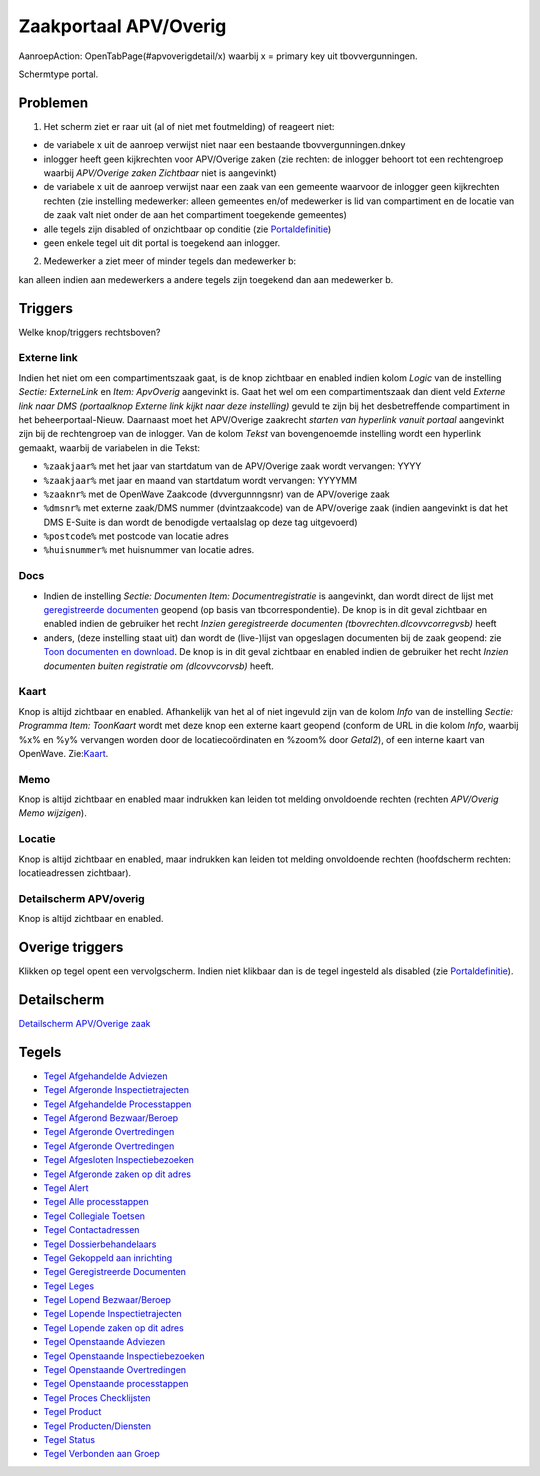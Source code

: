 Zaakportaal APV/Overig
======================

AanroepAction: OpenTabPage(#apvoverigdetail/x) waarbij x = primary key
uit tbovvergunningen.

Schermtype portal.

Problemen
---------

1. Het scherm ziet er raar uit (al of niet met foutmelding) of reageert
   niet:

-  de variabele x uit de aanroep verwijst niet naar een bestaande
   tbovvergunningen.dnkey
-  inlogger heeft geen kijkrechten voor APV/Overige zaken (zie rechten:
   de inlogger behoort tot een rechtengroep waarbij *APV/Overige zaken
   Zichtbaar* niet is aangevinkt)
-  de variabele x uit de aanroep verwijst naar een zaak van een gemeente
   waarvoor de inlogger geen kijkrechten rechten (zie instelling
   medewerker: alleen gemeentes en/of medewerker is lid van compartiment
   en de locatie van de zaak valt niet onder de aan het compartiment
   toegekende gemeentes)
-  alle tegels zijn disabled of onzichtbaar op conditie (zie
   `Portaldefinitie </docs/instellen_inrichten/portaldefinitie.md>`__)
-  geen enkele tegel uit dit portal is toegekend aan inlogger.

2. Medewerker a ziet meer of minder tegels dan medewerker b:

kan alleen indien aan medewerkers a andere tegels zijn toegekend dan aan
medewerker b.

Triggers
--------

Welke knop/triggers rechtsboven?

Externe link
~~~~~~~~~~~~

Indien het niet om een compartimentszaak gaat, is de knop zichtbaar en
enabled indien kolom *Logic* van de instelling *Sectie: ExterneLink* en
*Item: ApvOverig* aangevinkt is. Gaat het wel om een compartimentszaak
dan dient veld *Externe link naar DMS (portaalknop Externe link kijkt
naar deze instelling)* gevuld te zijn bij het desbetreffende
compartiment in het beheerportaal-Nieuw. Daarnaast moet het APV/Overige
zaakrecht *starten van hyperlink vanuit portaal* aangevinkt zijn bij de
rechtengroep van de inlogger. Van de kolom *Tekst* van bovengenoemde
instelling wordt een hyperlink gemaakt, waarbij de variabelen in die
Tekst:

-  ``%zaakjaar%`` met het jaar van startdatum van de APV/Overige zaak
   wordt vervangen: YYYY
-  ``%zaakjaar%`` met jaar en maand van startdatum wordt vervangen:
   YYYYMM
-  ``%zaaknr%`` met de OpenWave Zaakcode (dvvergunnngsnr) van de
   APV/overige zaak
-  ``%dmsnr%`` met externe zaak/DMS nummer (dvintzaakcode) van de
   APV/overige zaak (indien aangevinkt is dat het DMS E-Suite is dan
   wordt de benodigde vertaalslag op deze tag uitgevoerd)
-  ``%postcode%`` met postcode van locatie adres
-  ``%huisnummer%`` met huisnummer van locatie adres.

Docs
~~~~

-  Indien de instelling *Sectie: Documenten Item: Documentregistratie*
   is aangevinkt, dan wordt direct de lijst met `geregistreerde
   documenten </docs/probleemoplossing/module_overstijgende_schermen/geregistreerde_documenten.md>`__
   geopend (op basis van tbcorrespondentie). De knop is in dit geval
   zichtbaar en enabled indien de gebruiker het recht *Inzien
   geregistreerde documenten (tbovrechten.dlcovvcorregvsb)* heeft
-  anders, (deze instelling staat uit) dan wordt de (live-)lijst van
   opgeslagen documenten bij de zaak geopend: zie `Toon documenten en
   download </docs/probleemoplossing/programmablokken/toon_documenten_en_download.md>`__.
   De knop is in dit geval zichtbaar en enabled indien de gebruiker het
   recht *Inzien documenten buiten registratie om (dlcovvcorvsb)* heeft.

Kaart
~~~~~

Knop is altijd zichtbaar en enabled. Afhankelijk van het al of niet
ingevuld zijn van de kolom *Info* van de instelling *Sectie: Programma
Item: ToonKaart* wordt met deze knop een externe kaart geopend (conform
de URL in die kolom *Info*, waarbij %x% en %y% vervangen worden door de
locatiecoördinaten en %zoom% door *Getal2*), of een interne kaart van
OpenWave.
Zie:`Kaart </docs/probleemoplossing/module_overstijgende_schermen/kaart.md>`__.

Memo
~~~~

Knop is altijd zichtbaar en enabled maar indrukken kan leiden tot
melding onvoldoende rechten (rechten *APV/Overig Memo wijzigen*).

Locatie
~~~~~~~

Knop is altijd zichtbaar en enabled, maar indrukken kan leiden tot
melding onvoldoende rechten (hoofdscherm rechten: locatieadressen
zichtbaar).

Detailscherm APV/overig
~~~~~~~~~~~~~~~~~~~~~~~

Knop is altijd zichtbaar en enabled.

Overige triggers
----------------

Klikken op tegel opent een vervolgscherm. Indien niet klikbaar dan is de
tegel ingesteld als disabled (zie
`Portaldefinitie </docs/instellen_inrichten/portaldefinitie.md>`__).

Detailscherm
------------

`Detailscherm APV/Overige
zaak </docs/probleemoplossing/portalen_en_moduleschermen/zaakportaal_apv_overig/detailscherm_apv_overige_zaak.md>`__

Tegels
------

-  `Tegel Afgehandelde
   Adviezen </docs/probleemoplossing/portalen_en_moduleschermen/zaakportaal_apv_overig/tegel_afgehandelde_adviezen.md>`__
-  `Tegel Afgeronde
   Inspectietrajecten </docs/probleemoplossing/portalen_en_moduleschermen/zaakportaal_apv_overig/tegel_afgehandelde_inspectietrajecten.md>`__
-  `Tegel Afgehandelde
   Processtappen </docs/probleemoplossing/portalen_en_moduleschermen/zaakportaal_apv_overig/tegel_afgehandelde_processtappen.md>`__
-  `Tegel Afgerond
   Bezwaar/Beroep </docs/probleemoplossing/portalen_en_moduleschermen/zaakportaal_apv_overig/tegel_afgerond_bezwaar_beroep.md>`__
-  `Tegel Afgeronde
   Overtredingen </docs/probleemoplossing/portalen_en_moduleschermen/zaakportaal_apv_overig/tegel_afgeronde_issues.md>`__
-  `Tegel Afgeronde
   Overtredingen </docs/probleemoplossing/portalen_en_moduleschermen/zaakportaal_apv_overig/tegel_afgeronde_issues.md>`__
-  `Tegel Afgesloten
   Inspectiebezoeken </docs/probleemoplossing/portalen_en_moduleschermen/zaakportaal_apv_overig/tegel_afgesloten_inspectiebezoeken.md>`__
-  `Tegel Afgeronde zaken op dit
   adres </docs/probleemoplossing/portalen_en_moduleschermen/zaakportaal_apv_overig/tegel_afgesloten_zaken_op_dit_adres.md>`__
-  `Tegel
   Alert </docs/probleemoplossing/portalen_en_moduleschermen/zaakportaal_apv_overig/tegel_alert.md>`__
-  `Tegel Alle
   processtappen </docs/probleemoplossing/portalen_en_moduleschermen/zaakportaal_apv_overig/tegel_alle_processtappen.md>`__
-  `Tegel Collegiale
   Toetsen </docs/probleemoplossing/portalen_en_moduleschermen/zaakportaal_apv_overig/tegel_collegiale_toetsen.md>`__
-  `Tegel
   Contactadressen </docs/probleemoplossing/portalen_en_moduleschermen/zaakportaal_apv_overig/tegel_contactadressen.md>`__
-  `Tegel
   Dossierbehandelaars </docs/probleemoplossing/portalen_en_moduleschermen/zaakportaal_apv_overig/tegel_dossierbehandelaars.md>`__
-  `Tegel Gekoppeld aan
   inrichting </docs/probleemoplossing/portalen_en_moduleschermen/zaakportaal_apv_overig/tegel_gekoppeld_aan_inrichting.md>`__
-  `Tegel Geregistreerde
   Documenten </docs/probleemoplossing/portalen_en_moduleschermen/zaakportaal_apv_overig/tegel_geregistreerde_documenten.md>`__
-  `Tegel
   Leges </docs/probleemoplossing/portalen_en_moduleschermen/zaakportaal_apv_overig/tegel_leges.md>`__
-  `Tegel Lopend
   Bezwaar/Beroep </docs/probleemoplossing/portalen_en_moduleschermen/zaakportaal_apv_overig/tegel_lopend_bezwaar_beroep.md>`__
-  `Tegel Lopende
   Inspectietrajecten </docs/probleemoplossing/portalen_en_moduleschermen/zaakportaal_apv_overig/tegel_lopende_inspectietrajecten.md>`__
-  `Tegel Lopende zaken op dit
   adres </docs/probleemoplossing/portalen_en_moduleschermen/zaakportaal_apv_overig/tegel_lopende_zaken_op_dit_adres.md>`__
-  `Tegel Openstaande
   Adviezen </docs/probleemoplossing/portalen_en_moduleschermen/zaakportaal_apv_overig/tegel_openstaande_adviezen.md>`__
-  `Tegel Openstaande
   Inspectiebezoeken </docs/probleemoplossing/portalen_en_moduleschermen/zaakportaal_apv_overig/tegel_openstaande_inspectiebezoeken.md>`__
-  `Tegel Openstaande
   Overtredingen </docs/probleemoplossing/portalen_en_moduleschermen/zaakportaal_apv_overig/tegel_openstaande_issues.md>`__
-  `Tegel Openstaande
   processtappen </docs/probleemoplossing/portalen_en_moduleschermen/zaakportaal_apv_overig/tegel_openstaande_processtappen.md>`__
-  `Tegel Proces
   Checklijsten </docs/probleemoplossing/portalen_en_moduleschermen/zaakportaal_apv_overig/tegel_proces_checklijsten.md>`__
-  `Tegel
   Product </docs/probleemoplossing/portalen_en_moduleschermen/zaakportaal_apv_overig/tegel_product.md>`__
-  `Tegel
   Producten/Diensten </docs/probleemoplossing/portalen_en_moduleschermen/zaakportaal_apv_overig/tegel_producten_diensten.md>`__
-  `Tegel
   Status </docs/probleemoplossing/portalen_en_moduleschermen/zaakportaal_apv_overig/tegel_status.md>`__
-  `Tegel Verbonden aan
   Groep </docs/probleemoplossing/portalen_en_moduleschermen/zaakportaal_apv_overig/tegel_verbonden_aan_groep.md>`__
